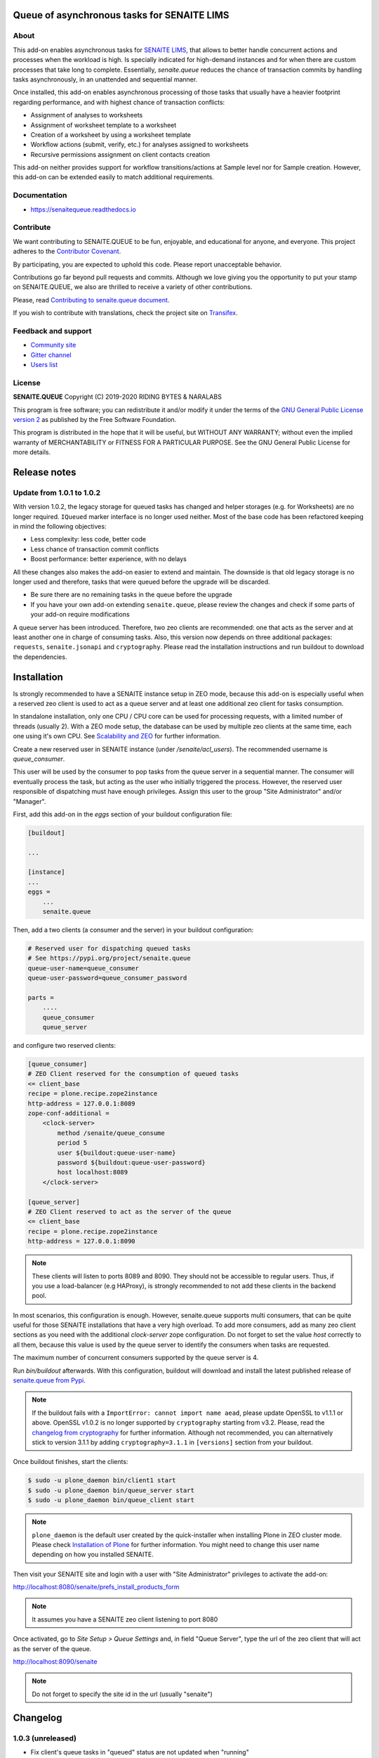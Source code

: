 Queue of asynchronous tasks for SENAITE LIMS
============================================

.. image:: https://img.shields.io/pypi/v/senaite.queue.svg?style=flat-square
    :target: https://pypi.python.org/pypi/senaite.queue

.. image:: https://img.shields.io/travis/senaite/senaite.queue/master.svg?style=flat-square
    :target: https://travis-ci.org/senaite/senaite.queue

.. image:: https://readthedocs.org/projects/pip/badge/
    :target: https://senaitequeue.readthedocs.org

.. image:: https://img.shields.io/github/issues-pr/senaite/senaite.queue.svg?style=flat-square
    :target: https://github.com/senaite/senaite.queue/pulls

.. image:: https://img.shields.io/github/issues/senaite/senaite.queue.svg?style=flat-square
    :target: https://github.com/senaite/senaite.queue/issues

.. image:: https://img.shields.io/badge/Made%20for%20SENAITE-%E2%AC%A1-lightgrey.svg
   :target: https://www.senaite.com


About
-----

This add-on enables asynchronous tasks for `SENAITE LIMS`_, that allows to
better handle concurrent actions and processes when the workload is high. Is
specially indicated for high-demand instances and for when there are custom
processes that take long to complete. Essentially, `senaite.queue` reduces the
chance of transaction commits by handling tasks asynchronously, in an
unattended and sequential manner.

Once installed, this add-on enables asynchronous processing of those tasks that
usually have a heavier footprint regarding performance, and with highest chance
of transaction conflicts:

* Assignment of analyses to worksheets
* Assignment of worksheet template to a worksheet
* Creation of a worksheet by using a worksheet template
* Workflow actions (submit, verify, etc.) for analyses assigned to worksheets
* Recursive permissions assignment on client contacts creation

This add-on neither provides support for workflow transitions/actions at Sample
level nor for Sample creation. However, this add-on can be extended easily to
match additional requirements.


Documentation
-------------

* https://senaitequeue.readthedocs.io


Contribute
----------

We want contributing to SENAITE.QUEUE to be fun, enjoyable, and educational
for anyone, and everyone. This project adheres to the `Contributor Covenant`_.

By participating, you are expected to uphold this code. Please report
unacceptable behavior.

Contributions go far beyond pull requests and commits. Although we love giving
you the opportunity to put your stamp on SENAITE.QUEUE, we also are thrilled
to receive a variety of other contributions.

Please, read `Contributing to senaite.queue document`_.

If you wish to contribute with translations, check the project site on `Transifex`_.


Feedback and support
--------------------

* `Community site`_
* `Gitter channel`_
* `Users list`_


License
-------

**SENAITE.QUEUE** Copyright (C) 2019-2020 RIDING BYTES & NARALABS

This program is free software; you can redistribute it and/or modify it under
the terms of the `GNU General Public License version 2`_ as published
by the Free Software Foundation.

This program is distributed in the hope that it will be useful, but WITHOUT ANY
WARRANTY; without even the implied warranty of MERCHANTABILITY or FITNESS FOR A
PARTICULAR PURPOSE. See the GNU General Public License for more details.

.. Links

.. _SENAITE LIMS: https://www.senaite.com
.. _Contributor Covenant: https://github.com/senaite/senaite.queue/blob/master/CODE_OF_CONDUCT.md
.. _Contributing to senaite.queue document: https://github.com/senaite/senaite.queue/blob/master/CONTRIBUTING.md
.. _Transifex: https://www.transifex.com/senaite/senaite-queue
.. _Community site: https://community.senaite.org/
.. _Gitter channel: https://gitter.im/senaite/Lobby
.. _Users list: https://sourceforge.net/projects/senaite/lists/senaite-users
.. _GNU General Public License version 2: https://www.gnu.org/licenses/old-licenses/gpl-2.0.txt

Release notes
=============

Update from 1.0.1 to 1.0.2
--------------------------

With version 1.0.2, the legacy storage for queued tasks has changed and helper
storages (e.g. for Worksheets) are no longer required. ``IQueued`` marker
interface is no longer used neither. Most of the base code has been refactored
keeping in mind the following objectives:

* Less complexity: less code, better code
* Less chance of transaction commit conflicts
* Boost performance: better experience, with no delays

All these changes also makes the add-on easier to extend and maintain. The
downside is that old legacy storage is no longer used and therefore, tasks that
were queued before the upgrade will be discarded.

* Be sure there are no remaining tasks in the queue before the upgrade
* If you have your own add-on extending ``senaite.queue``, please review the changes
  and check if some parts of your add-on require modifications

A queue server has been introduced. Therefore, two zeo clients are recommended:
one that acts as the server and at least another one in charge of consuming
tasks. Also, this version now depends on three additional packages: ``requests``,
``senaite.jsonapi`` and ``cryptography``. Please read the installation
instructions and run buildout to download the dependencies.

Installation
============

Is strongly recommended to have a SENAITE instance setup in ZEO mode, because
this add-on is especially useful when a reserved zeo client is used to act as
a queue server and at least one additional zeo client for tasks consumption.

In standalone installation, only one CPU / CPU core can be used for processing
requests, with a limited number of threads (usually 2). With a ZEO mode setup,
the database can be used by multiple zeo clients at the same time, each one
using it's own CPU. See `Scalability and ZEO`_ for further information.

Create a new reserved user in SENAITE instance (under */senaite/acl_users*). The
recommended username is *queue_consumer*.

This user will be used by the consumer to pop tasks from the queue server in a
sequential manner. The consumer will eventually process the task, but acting as
the user who initially triggered the process. However, the reserved user
responsible of dispatching must have enough privileges. Assign this user to
the group "Site Administrator" and/or "Manager".

First, add this add-on in the `eggs` section of your buildout configuration file:

.. code-block:: ini

    [buildout]

    ...

    [instance]
    ...
    eggs =
        ...
        senaite.queue


Then, add a two clients (a consumer and the server) in your buildout
configuration:

.. code-block:: ini

    # Reserved user for dispatching queued tasks
    # See https://pypi.org/project/senaite.queue
    queue-user-name=queue_consumer
    queue-user-password=queue_consumer_password

    parts =
        ....
        queue_consumer
        queue_server


and configure two reserved clients:

.. code-block:: ini

    [queue_consumer]
    # ZEO Client reserved for the consumption of queued tasks
    <= client_base
    recipe = plone.recipe.zope2instance
    http-address = 127.0.0.1:8089
    zope-conf-additional =
        <clock-server>
            method /senaite/queue_consume
            period 5
            user ${buildout:queue-user-name}
            password ${buildout:queue-user-password}
            host localhost:8089
        </clock-server>

    [queue_server]
    # ZEO Client reserved to act as the server of the queue
    <= client_base
    recipe = plone.recipe.zope2instance
    http-address = 127.0.0.1:8090

.. note:: These clients will listen to ports 8089 and 8090. They should not be
          accessible to regular users. Thus, if you use a load-balancer
          (e.g HAProxy), is strongly recommended to not add these clients in
          the backend pool.

In most scenarios, this configuration is enough. However, senaite.queue supports
multi consumers, that can be quite useful for those SENAITE installations that
have a very high overload. To add more consumers, add as many zeo client
sections as you need with the additional `clock-server` zope configuration. Do
not forget to set the value `host` correctly to all them, because this value is
used by the queue server to identify the consumers when tasks are requested.

The maximum number of concurrent consumers supported by the queue server is 4.

Run `bin/buildout` afterwards. With this configuration, buildout will download
and install the latest published release of `senaite.queue from Pypi`_.

.. note:: If the buildout fails with a ``ImportError: cannot import name aead``,
          please update OpenSSL to v1.1.1 or above. OpenSSL v1.0.2 is no longer
          supported by ``cryptography`` starting from v3.2. Please, read the
          `changelog from cryptography`_ for further information. Although not
          recommended, you can alternatively stick to version 3.1.1 by adding
          ``cryptography=3.1.1`` in ``[versions]`` section from your buildout.

Once buildout finishes, start the clients:

.. code-block:: shell

    $ sudo -u plone_daemon bin/client1 start
    $ sudo -u plone_daemon bin/queue_server start
    $ sudo -u plone_daemon bin/queue_client start

.. note:: ``plone_daemon`` is the default user created by the quick-installer
          when installing Plone in ZEO cluster mode. Please check
          `Installation of Plone`_ for further information. You might need to
          change this user name depending on how you installed SENAITE.

Then visit your SENAITE site and login with a user with "Site Administrator"
privileges to activate the add-on:

http://localhost:8080/senaite/prefs_install_products_form

.. note:: It assumes you have a SENAITE zeo client listening to port 8080

Once activated, go to `Site Setup > Queue Settings` and, in field "Queue Server",
type the url of the zeo client that will act as the server of the queue.

http://localhost:8090/senaite

.. note:: Do not forget to specify the site id in the url (usually "senaite")


.. Links

.. _senaite.queue from Pypi: https://pypi.org/project/senaite.queue
.. _Scalability and ZEO: https://zope.readthedocs.io/en/latest/zopebook/ZEO.html
.. _changelog from cryptography: https://cryptography.io/en/latest/changelog.html#v3-2
.. _Installation of Plone: https://docs.plone.org/4/en/manage/installing/installation.html#how-to-install-plone

Changelog
=========

1.0.3 (unreleased)
------------------

- Fix client's queue tasks in "queued" status are not updated when "running"


1.0.2 (2020-11-15)
------------------

- Support for multiple consumers (up to 4 concurrent processes)
- Added JSON API endpoints for both queue server and clients
- Queue server-client implementation, without the need of annotations
- Added PAS plugin for authentication, with symmetric encryption
- Delegate the reindex object security to queue when linking contacts to users
- #7 Allow to queue generic worflow actions without specific adapter
- #7 Redux and better performance
- #6 Allow the prioritization of tasks
- #5 No actions can be done to worksheets with queued jobs


1.0.1 (2020-02-09)
------------------

- Allow to manually assign the username to the task to be queued
- Support for failed tasks
- Notify when the value for max_seconds_unlock is too low
- #3 New `queue_tasks` view with the list of tasks and statistics
- #2 Add max_retries setting for failing tasks
- #1 Add sample guard to prevent transitions when queued analyses


1.0.0 (2019-11-10)
------------------

First version



